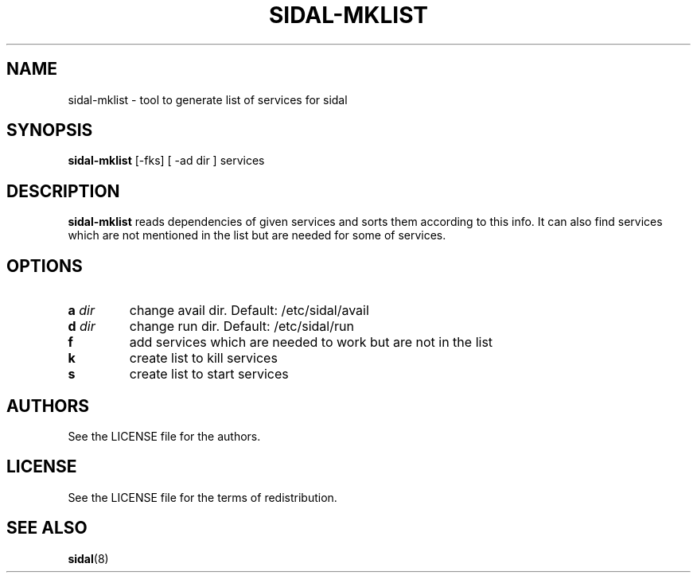 .TH SIDAL-MKLIST 8 sidal-mklist\-VERSION
.SH NAME
sidal-mklist \- tool to generate list of services for sidal
.SH SYNOPSIS
.B sidal-mklist
.RB [-fks]
.RB [
.RB -ad 
.RI dir
.RB ]
.RB services
.SH DESCRIPTION
.B sidal-mklist
reads dependencies of given services and sorts them according to this info. It can also find services which are not mentioned in the list but are needed for some of services.
.SH OPTIONS
.TP
.BI a " dir"
change avail dir. Default: /etc/sidal/avail
.TP
.BI d " dir"
change run dir. Default: /etc/sidal/run
.TP
.B f
add services which are needed to work but are not in the list
.TP
.B k
create list to kill services
.TP
.B s
create list to start services
.SH AUTHORS
See the LICENSE file for the authors.
.SH LICENSE
See the LICENSE file for the terms of redistribution.
.SH SEE ALSO
.BR sidal (8)
